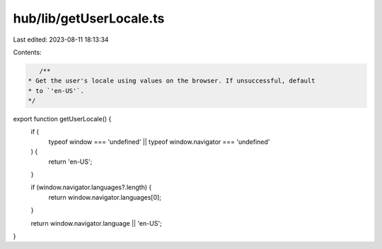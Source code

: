 hub/lib/getUserLocale.ts
========================

Last edited: 2023-08-11 18:13:34

Contents:

.. code-block:: ts

    /**
 * Get the user's locale using values on the browser. If unsuccessful, default
 * to `'en-US'`.
 */
export function getUserLocale() {
  if (
    typeof window === 'undefined' ||
    typeof window.navigator === 'undefined'
  ) {
    return 'en-US';
  }

  if (window.navigator.languages?.length) {
    return window.navigator.languages[0];
  }

  return window.navigator.language || 'en-US';
}


